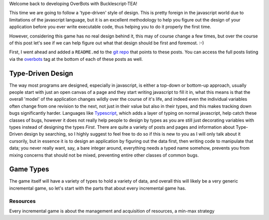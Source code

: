 .. title: Bucklescript-Tea Game OverBots Pt.2 - Game Types
.. slug: bucklescript-tea-game-overbots-pt2-game-types
.. date: 2017-05-13 23:08:02 UTC-06:00
.. tags: draft, bucklescript, bucklescript-tea, overbots
.. category: Programming
.. link:
.. description: Bucklescript-TEA tutorial game OverBots Pt.1 - Game Types
.. type: code
.. author: OvermindDL1

Welcome back to developing OverBots with Bucklescript-TEA!

This time we are going to follow a 'type-driven' style of design.  This is pretty foreign in the javascript world due to limitations of the javascript language, but it is an excellent methodology to help you figure out the design of your application before you ever write executable code, thus helping you to do it properly the first time.

.. TEASER_END

However, considering this game has no real design behind it, this may of course change a few times, but over the course of this post let's see if we can help figure out what that design should be first and foremost.  :-)

First, I went ahead and added a ``README.md`` to the `git repo`_ that points to these posts.  You can access the full posts listing via the overbots_ tag at the bottom of each of these posts as well.

Type-Driven Design
==================

The way most programs are designed, especially in javascript, is either a top-down or bottom-up approach, usually people start with just an open canvas of a page and they start writing javascript to fill it in, what this means is that the overall 'model' of the application changes wildly over the course of it's life, and indeed even the individual variables often change from one revision to the next, not just in their value but also in their types, and this makes tracking down bugs significantly harder.  Languages like Typescript_, which adds a layer of typing on normal javascript, help catch these classes of bugs, however it does not really help people to design by types as you are still just decorating variables with types instead of designing the types *First*.  There are quite a variety of posts and pages and information about Type-Driven design by searching, so I highly suggest to feel free to do so if this is new to you as I will only talk about it cursorily, but in essence it is to design an application by figuring out the data first, then writing code to manipulate that data; you never really want, say, a bare integer around, everything needs a typed name somehow, prevents you from mixing concerns that should not be mixed, preventing entire other classes of common bugs.

Game Types
==========

The game itself will have a variety of types to hold a variety of data, and overall this will likely be a very generic incremental game, so let's start with the parts that about every incremental game has.

Resources
---------

Every incremental game is about the management and acquisition of resources, a min-max strategy


.. _`git repo`: https://github.com/OvermindDL1/overbots
.. _overbots: link://tag/overbots
.. _Typescript: https://www.typescriptlang.org/

